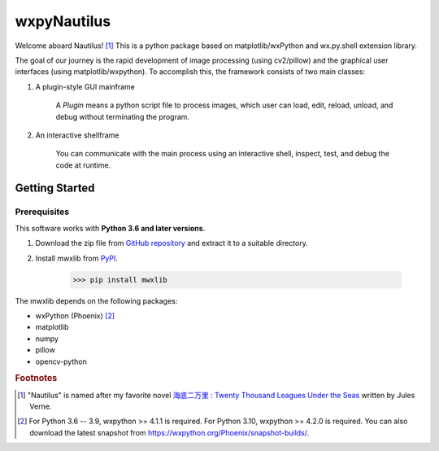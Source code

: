 wxpyNautilus
============

Welcome aboard Nautilus! [1]_
This is a python package based on matplotlib/wxPython and wx.py.shell extension library.

The goal of our journey is the rapid development of image processing (using cv2/pillow)
and the graphical user interfaces (using matplotlib/wxpython). 
To accomplish this, the framework consists of two main classes:

1. A plugin-style GUI mainframe

    A `Plugin` means a python script file to process images, 
    which user can load, edit, reload, unload, and debug without terminating the program.
    
    .. image:: ./images/1a_mainframe.png

2. An interactive shellframe

    You can communicate with the main process using an interactive shell, 
    inspect, test, and debug the code at runtime.
    
    .. image:: ./images/1a_shellframe.png


Getting Started
---------------

Prerequisites
+++++++++++++

This software works with **Python 3.6 and later versions**.

1. Download the zip file from `GitHub repository <https://github.com/komoto48g/wxpyNautilus>`_
   and extract it to a suitable directory.

2. Install mwxlib from `PyPI <https://pypi.org/project/mwxlib/>`_.

    >>> pip install mwxlib

The mwxlib depends on the following packages:

- wxPython (Phoenix) [2]_
- matplotlib
- numpy
- pillow
- opencv-python

.. rubric:: Footnotes

.. [1] "Nautilus" is named after my favorite novel `海底二万里 : Twenty Thousand Leagues Under the Seas <https://en.wikipedia.org/wiki/Twenty_Thousand_Leagues_Under_the_Seas>`_ written by Jules Verne.

.. [2] For Python 3.6 -- 3.9, wxpython >= 4.1.1 is required.
       For Python 3.10, wxpython >= 4.2.0 is required. 
       You can also download the latest snapshot from https://wxpython.org/Phoenix/snapshot-builds/.
